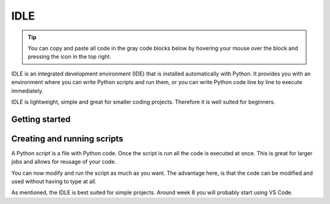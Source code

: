 IDLE
====

.. tip::
    You can copy and paste all code in the gray code blocks below by hovering your mouse over the block and pressing the icon in the top right.

IDLE is an integrated development environment (IDE) that is installed automatically with Python. It provides you with an environment where you can write Python scripts and run them, or you can write Python code line by line to execute immediately. 

IDLE is lightweight, simple and great for smaller coding projects. Therefore it is well suited for beginners. 


Getting started
---------------


.. card::

   You can access IDLE by searching for "IDLE" in your search tab on both Windows and {{ macos }}. 

   When you open IDLE, you will see the following screen:

   .. tab-set::

      .. tab-item:: Windows


         .. image:: images/idle_windows1.png
            :width: 550
            :align: center
            :alt: IDLE Shell


         The text you see indicates that you have opened a *Python Shell*. The lines starting with ">>>" are meant for Python code. Try typing or pasting in the following and press enter. 
   
            .. code-block:: Python
               
               print("hello")

      .. tab-item:: MacOS

         .. image:: images/idle_mac1.png
            :width: 550
            :align: center
            :alt: IDLE Shell

         The text you see indicates that you have opened a *Python Shell*. The lines starting with ">>>" are meant for Python code. Try typing or pasting in the following and press enter. 
   
            .. code-block:: Python
               
               print("hello")


Creating and running scripts
----------------------------

A Python *script* is a file with Python code. Once the script is *run* all the code is executed at once. This is great for larger jobs and allows for reusage of your code. 

.. tab-set::


   .. tab-item:: Windows

      #. To create a Python script, go to *File > New File* in IDLE menu. 

         .. image:: images/idle_windows2.png
            :width: 550
            :align: center
            :alt: IDLE Shell

      #. You should see a blank page. Type or paste the following code 

         .. code-block:: Python

            # This program is for adding 2 numbers

            # Declaring the variables
            num1 = 18
            num2 = 29

            # Doing the addition
            sum = num1 + num2

            # Printing the sum
            print('Sum of {0} and {1} equals {2}'.format(num1, num2, sum))

         .. image:: images/idle_windows3.png
            :width: 550
            :align: center
            :alt: IDLE Shell

      #. Go to *File* > *save as* and save the script as *sum.py*

          .. image:: images/idle_windows4.png
           :width: 550
           :align: center
           :alt: IDLE Shell

      #. Run the script.
         In the top menu, go to *run* > *run module*. You should now get some output. 


   .. tab-item:: MacOS

      #. To create a Python script, go to *File > New File* in the IDLE menu. 

         .. image:: images/idle_mac2.png
            :width: 550
            :align: center
            :alt: IDLE Shell

      #. You should see a blank page. Type or paste the following code 

         .. code-block:: Python

            # This program is for adding 2 numbers

            # Declaring the variables
            num1 = 18
            num2 = 29

            # Doing the addition
            sum = num1 + num2

            # Printing the sum
            print('Sum of {0} and {1} equals {2}'.format(num1, num2, sum))

         .. image:: images/idle_mac3.png
            :width: 550
            :align: center
            :alt: IDLE Shell

      #. Go to *File* > *save as* and save the script as *sum.py*

          .. image:: images/idle_mac4.png
           :width: 550
           :align: center
           :alt: IDLE Shell

      #. Run the script.
         In the top menu, go to *run* > *run module*. You should now get some output. 



You can now modify and run the script as much as you want. The advantage here, is that the code can be modified and used without having to type at all.

As mentioned, the IDLE is best suited for simple projects. Around week 8 you will probably start using VS Code. 



